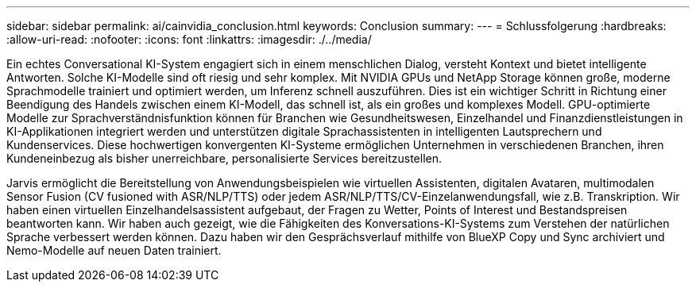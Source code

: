 ---
sidebar: sidebar 
permalink: ai/cainvidia_conclusion.html 
keywords: Conclusion 
summary:  
---
= Schlussfolgerung
:hardbreaks:
:allow-uri-read: 
:nofooter: 
:icons: font
:linkattrs: 
:imagesdir: ./../media/


[role="lead"]
Ein echtes Conversational KI-System engagiert sich in einem menschlichen Dialog, versteht Kontext und bietet intelligente Antworten. Solche KI-Modelle sind oft riesig und sehr komplex. Mit NVIDIA GPUs und NetApp Storage können große, moderne Sprachmodelle trainiert und optimiert werden, um Inferenz schnell auszuführen. Dies ist ein wichtiger Schritt in Richtung einer Beendigung des Handels zwischen einem KI-Modell, das schnell ist, als ein großes und komplexes Modell. GPU-optimierte Modelle zur Sprachverständnisfunktion können für Branchen wie Gesundheitswesen, Einzelhandel und Finanzdienstleistungen in KI-Applikationen integriert werden und unterstützen digitale Sprachassistenten in intelligenten Lautsprechern und Kundenservices. Diese hochwertigen konvergenten KI-Systeme ermöglichen Unternehmen in verschiedenen Branchen, ihren Kundeneinbezug als bisher unerreichbare, personalisierte Services bereitzustellen.

Jarvis ermöglicht die Bereitstellung von Anwendungsbeispielen wie virtuellen Assistenten, digitalen Avataren, multimodalen Sensor Fusion (CV fusioned with ASR/NLP/TTS) oder jedem ASR/NLP/TTS/CV-Einzelanwendungsfall, wie z.B. Transkription. Wir haben einen virtuellen Einzelhandelsassistent aufgebaut, der Fragen zu Wetter, Points of Interest und Bestandspreisen beantworten kann. Wir haben auch gezeigt, wie die Fähigkeiten des Konversations-KI-Systems zum Verstehen der natürlichen Sprache verbessert werden können. Dazu haben wir den Gesprächsverlauf mithilfe von BlueXP Copy und Sync archiviert und Nemo-Modelle auf neuen Daten trainiert.
